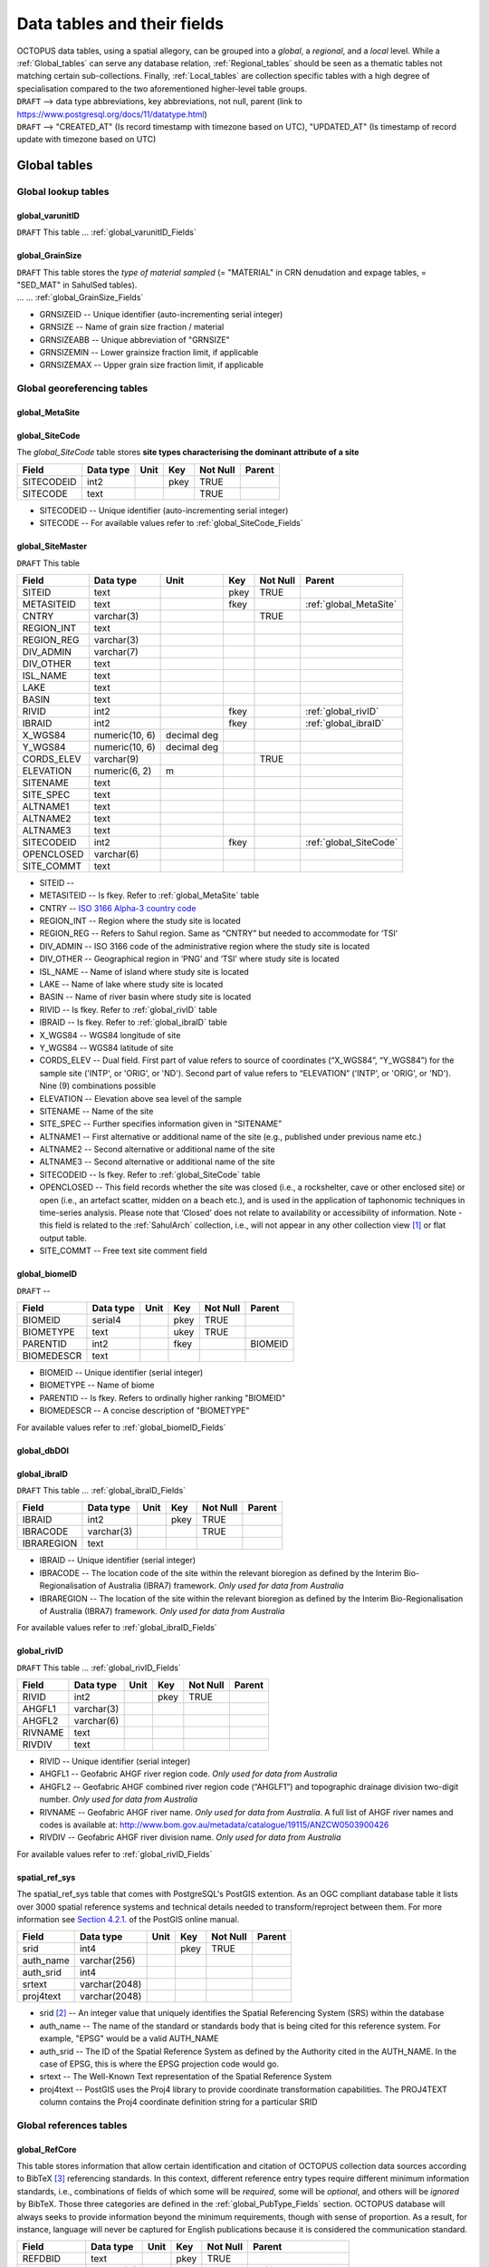 ============================
Data tables and their fields
============================
| OCTOPUS data tables, using a spatial allegory, can be grouped into a *global*, a *regional*, and a *local* level. While a :ref:`Global_tables` can serve any database relation, :ref:`Regional_tables` should be seen as a thematic tables not matching certain sub-collections. Finally, :ref:`Local_tables` are collection specific tables with a high degree of specialisation compared to the two aforementioned higher-level table groups.

| ``DRAFT`` --> data type abbreviations, key abbreviations, not null, parent (link to https://www.postgresql.org/docs/11/datatype.html)
| ``DRAFT`` --> "CREATED_AT" (Is record timestamp with timezone based on UTC), "UPDATED_AT" (Is timestamp of record update with timezone based on UTC)

..  _Global_tables:

Global tables
-------------

..  _Global_lookup_tables:

Global lookup tables
~~~~~~~~~~~~~~~~~~~~

..  _global_varunitID:

global_varunitID
^^^^^^^^^^^^^^^^
``DRAFT`` This table ... :ref:`global_varunitID_Fields`

.. csv-table::
   :file: ./csv_tables/global_varunitID.csv
   :header-rows: 1

..  _global_GrainSize:

global_GrainSize
^^^^^^^^^^^^^^^^
| ``DRAFT`` This table stores the *type of material sampled* (= "MATERIAL" in CRN denudation and expage tables, = "SED_MAT" in SahulSed tables).
| ... ... :ref:`global_GrainSize_Fields`

.. csv-table::
   :file: ./csv_tables/global_GrainSize.csv
   :header-rows: 1

* GRNSIZEID -- Unique identifier (auto-incrementing serial integer)

* GRNSIZE -- Name of grain size fraction / material

* GRNSIZEABB -- Unique abbreviation of "GRNSIZE"

* GRNSIZEMIN -- Lower grainsize fraction limit, if applicable

* GRNSIZEMAX -- Upper grain size fraction limit, if applicable

Global georeferencing tables
~~~~~~~~~~~~~~~~~~~~~~~~~~~~

..  _global_MetaSite:

global_MetaSite
^^^^^^^^^^^^^^^

..  _global_SiteCode:

global_SiteCode
^^^^^^^^^^^^^^^
The *global_SiteCode* table stores **site types characterising the dominant attribute of a site**

========== ========= ==== ==== ======== ======
Field      Data type Unit Key  Not Null Parent
========== ========= ==== ==== ======== ======
SITECODEID int2           pkey TRUE     
SITECODE   text                TRUE     
========== ========= ==== ==== ======== ======

* SITECODEID -- Unique identifier (auto-incrementing serial integer)

* SITECODE -- For available values refer to :ref:`global_SiteCode_Fields`

..  _global_SiteMaster:

global_SiteMaster
^^^^^^^^^^^^^^^^^

``DRAFT`` This table

========== ============== =========== ==== ======== ======================
Field      Data type      Unit        Key  Not Null Parent
========== ============== =========== ==== ======== ======================
SITEID     text                       pkey TRUE     
METASITEID text                       fkey          :ref:`global_MetaSite`
CNTRY      varchar(3)                      TRUE     
REGION_INT text                                    
REGION_REG varchar(3)                              
DIV_ADMIN  varchar(7)                              
DIV_OTHER  text                                    
ISL_NAME   text                                    
LAKE       text                                    
BASIN      text                                    
RIVID      int2                       fkey          :ref:`global_rivID`
IBRAID     int2                       fkey          :ref:`global_ibraID`
X_WGS84    numeric(10, 6) decimal deg               
Y_WGS84    numeric(10, 6) decimal deg               
CORDS_ELEV varchar(9)                      TRUE     
ELEVATION  numeric(6, 2)  m                 
SITENAME   text                                    
SITE_SPEC  text                                    
ALTNAME1   text                                    
ALTNAME2   text                                    
ALTNAME3   text                                    
SITECODEID int2                       fkey          :ref:`global_SiteCode`
OPENCLOSED varchar(6)                              
SITE_COMMT text                                    
========== ============== =========== ==== ======== ======================

* SITEID -- 

* METASITEID -- Is fkey. Refer to :ref:`global_MetaSite` table

* CNTRY -- `ISO 3166 Alpha-3 country code <https://www.iso.org/obp/ui/#search>`_

* REGION_INT -- Region where the study site is located

* REGION_REG -- Refers to Sahul region. Same as “CNTRY” but needed to accommodate for ‘TSI’

* DIV_ADMIN -- ISO 3166 code of the administrative region where the study site is located

* DIV_OTHER -- Geographical region in ‘PNG’ and ‘TSI’ where study site is located

* ISL_NAME -- Name of island where study site is located

* LAKE -- Name of lake where study site is located

* BASIN -- Name of river basin where study site is located

* RIVID -- Is fkey. Refer to :ref:`global_rivID` table

* IBRAID -- Is fkey. Refer to :ref:`global_ibraID` table

* X_WGS84 -- WGS84 longitude of site

* Y_WGS84 -- WGS84 latitude of site

* CORDS_ELEV -- Dual field. First part of value refers to source of coordinates (“X_WGS84”, “Y_WGS84”) for the sample site ('INTP', or 'ORIG', or 'ND'). Second part of value refers to “ELEVATION” ('INTP', or 'ORIG', or 'ND'). Nine (9) combinations possible

* ELEVATION -- Elevation above sea level of the sample

* SITENAME -- Name of the site

* SITE_SPEC -- Further specifies information given in “SITENAME”

* ALTNAME1 -- First alternative or additional name of the site (e.g., published under previous name etc.)

* ALTNAME2 -- Second alternative or additional name of the site

* ALTNAME3 -- Second alternative or additional name of the site

* SITECODEID -- Is fkey. Refer to :ref:`global_SiteCode` table

* OPENCLOSED -- This field records whether the site was closed (i.e., a rockshelter, cave or other enclosed site) or open (i.e., an artefact scatter, midden on a beach etc.), and is used in the application of taphonomic techniques in time-series analysis. Please note that ‘Closed’ does not relate to availability or accessibility of information. Note - this field is related to the :ref:`SahulArch` collection, i.e., will not appear in any other collection view [#]_ or flat output table.

* SITE_COMMT -- Free text site comment field

..  _global_biomeID:

global_biomeID
^^^^^^^^^^^^^^
``DRAFT`` -- 

========== ========= ==== ==== ======== =======
Field      Data type Unit Key  Not Null Parent
========== ========= ==== ==== ======== =======
BIOMEID    serial4        pkey TRUE     
BIOMETYPE  text           ukey TRUE     
PARENTID   int2           fkey          BIOMEID
BIOMEDESCR text                         
========== ========= ==== ==== ======== =======

* BIOMEID -- Unique identifier (serial integer)

* BIOMETYPE -- Name of biome

* PARENTID -- Is fkey. Refers to ordinally higher ranking "BIOMEID"

* BIOMEDESCR -- A concise description of "BIOMETYPE"

For available values refer to :ref:`global_biomeID_Fields`

..  _global_dbDOI:

global_dbDOI
^^^^^^^^^^^^

..  _global_ibraID:

global_ibraID
^^^^^^^^^^^^^
``DRAFT`` This table ... :ref:`global_ibraID_Fields`

========== ========== ==== ==== ======== ======
Field      Data type  Unit Key  Not Null Parent
========== ========== ==== ==== ======== ======
IBRAID     int2            pkey TRUE     
IBRACODE   varchar(3)           TRUE     
IBRAREGION text                          
========== ========== ==== ==== ======== ======

* IBRAID -- Unique identifier (serial integer)

* IBRACODE -- The location code of the site within the relevant bioregion as defined by the Interim Bio-Regionalisation of Australia (IBRA7) framework. *Only used for data from Australia*

* IBRAREGION -- The location of the site within the relevant bioregion as defined by the Interim Bio-Regionalisation of Australia (IBRA7) framework. *Only used for data from Australia*

For available values refer to :ref:`global_ibraID_Fields`

..  _global_rivID:

global_rivID
^^^^^^^^^^^^
``DRAFT`` This table ... :ref:`global_rivID_Fields`

======= ========== ==== ==== ======== ======
Field   Data type  Unit Key  Not Null Parent
======= ========== ==== ==== ======== ======
RIVID   int2            pkey TRUE     
AHGFL1  varchar(3)                    
AHGFL2  varchar(6)                    
RIVNAME text                          
RIVDIV  text                          
======= ========== ==== ==== ======== ======

* RIVID -- Unique identifier (serial integer)

* AHGFL1 -- Geofabric AHGF river region code. *Only used for data from Australia*

* AHGFL2 -- Geofabric AHGF combined river region code (“AHGLF1”) and topographic drainage division two-digit number. *Only used for data from Australia*

* RIVNAME -- Geofabric AHGF river name. *Only used for data from Australia*. A full list of AHGF river names and codes is available at: http://www.bom.gov.au/metadata/catalogue/19115/ANZCW0503900426

* RIVDIV -- Geofabric AHGF river division name. *Only used for data from Australia*

For available values refer to :ref:`global_rivID_Fields`

..  _spatial_ref_sys:

spatial_ref_sys
^^^^^^^^^^^^^^^
The spatial_ref_sys table that comes with PostgreSQL's PostGIS extention. As an OGC compliant database table it lists over 3000 spatial reference systems and technical details needed to transform/reproject between them. For more information see `Section 4.2.1. <https://postgis.net/docs/manual-1.4/ch04.html#spatial_ref_sys>`_ of the PostGIS online manual.

========= ============= ==== ==== ======== ======
Field     Data type     Unit Key  Not Null Parent
========= ============= ==== ==== ======== ======
srid      int4               pkey TRUE     
auth_name varchar(256)                     
auth_srid int4                             
srtext    varchar(2048)                    
proj4text varchar(2048)                    
========= ============= ==== ==== ======== ======

* srid [#]_  -- An integer value that uniquely identifies the Spatial Referencing System (SRS) within the database

* auth_name -- The name of the standard or standards body that is being cited for this reference system. For example, "EPSG" would be a valid AUTH_NAME

* auth_srid -- The ID of the Spatial Reference System as defined by the Authority cited in the AUTH_NAME. In the case of EPSG, this is where the EPSG projection code would go.

* srtext -- The Well-Known Text representation of the Spatial Reference System

* proj4text -- PostGIS uses the Proj4 library to provide coordinate transformation capabilities. The PROJ4TEXT column contains the Proj4 coordinate definition string for a particular SRID

Global references tables
~~~~~~~~~~~~~~~~~~~~~~~~

..  _global_RefCore:

global_RefCore
^^^^^^^^^^^^^^
This table stores information that allow certain identification and citation of OCTOPUS collection data sources according to BibTeX [#]_ referencing standards. In this context, different reference entry types require different minimum information standards, i.e., combinations of fields of which some will be *required*, some will be *optional*, and others will be *ignored* by BibTeX. Those three categories are defined in the :ref:`global_PubType_Fields` section. OCTOPUS database will always seeks to provide information beyond the minimum requirements, though with sense of proportion. As a result, for instance, language will never be captured for English publications because it is considered the communication standard.

=========== =========== ==== ==== ======== ==================
Field       Data type   Unit Key  Not Null Parent
=========== =========== ==== ==== ======== ==================
REFDBID     text             pkey TRUE     
OAID        varchar(11)      fkey          :ref:`global_Author`
REFDOI      text                           
AUTHORS     text                           
TITLE       text                           
PUBTYPEID   int2             fkey TRUE     :ref:`global_PubType`
JOURNALID   int2             fkey          :ref:`global_Journal`
VOLUME      text                           
NUMBER      text                           
PAGES       text                           
YEAR        int2                  TRUE     
ADDRESS     text                           
NOTE        text                           
URL         text                           
BOOKTITLE   text                           
CHAPTER     text                           
EDITOR      text                           
PUBLISHER   text                           
INSTITUTION text                           
SCHOOL      text                           
=========== =========== ==== ==== ======== ==================

* REFDBID -- A unique identifier in the format *Name<colon>YearKeyword* where *Name* is the family name of the first author, *Year* is the publication year, and *Keyword* is a catchy single word from the publication title. No whitespace or special characters are allowed. The keyword must not be numeric. 

* REFDOI -- Publication Digital Object Identifier (`DOI <https://www.doi.org/>`_), if available

* AUTHORS -- Full sequence of publication authors in the format *FamilyA, ForenameA; FamilyB, ForenameB*; ... where forenames may be abbreviated with leading capital letter in the format *FamilyA, A.; FamilyB, B.*; ...

* TITLE -- Publication title

* VOLUME -- Volume of publication medium

* NUMBER -- Number of publication medium

* PAGES -- Page range divided by double dash (e.g. 102\-\-208), running article number, or a number of pages for books, theses

* YEAR -- Year of publication

* ADDRESS -- Usually the address of the publisher or other institution

* NOTE -- Free text field for annotations

* URL -- Publication url, especially favoured when no DOI available

* BOOKTITLE -- Title of a book, part of which is being cited. In OCTOPUS, further, title of website

* CHAPTER -- A chapter, section, sequence etc. number

* EDITOR -- Name(s) of editor(s) in the format defined above

* PUBLISHER -- Publisher's name

* INSTITUTION -- Institutuion sponsoring a technical report

* SCHOOL -- Name of school where thesis was written

..  _global_RefAbstract:

global_RefAbstract
^^^^^^^^^^^^^^^^^^
``DRAFT`` This table stores publication abstracts for references in :ref:`global_RefCore`.

========= ========= ==== ==== ======== ======
Field     Data type Unit Key  Not Null Parent
========= ========= ==== ==== ======== ======
REFDBID   text           pkey TRUE     
ABSTRACT  text                         
========= ========= ==== ==== ======== ======

* REFDBID -- Uses same "REFDBID" as :ref:`global_RefCore` table does (because is one-to-one relationship)

* ABSTRACT -- Is publication abstract, if available. Note - Very extensive abstracts have been truncated and marked as *... [_truncated_]* at their end.

..  _global_Author:

global_Author
^^^^^^^^^^^^^
``DRAFT`` This table 

========== ============ ==== ==== ======== ======
Field      Data type    Unit Key  Not Null Parent
========== ============ ==== ==== ======== ======
OAID       varchar(11)       pkey TRUE     
AUTH       text                   TRUE     
FORENAME   text                            
INITIALS   text                            
ORCID      #varchar(19)                    
SCOPUSID   text                            
WSCC_RESID text                            
AUTH_COMMT text                            
AUTH_URL   text                            
URL_DATE   date                            
========== ============ ==== ==== ======== ======

* OAID -- 

* AUTH -- 

* FORENAME -- 

* INITIALS -- 

* ORCID -- 

* SCOPUSID -- 

* WSCC_RESID -- 

* AUTH_COMMT -- 

* AUTH_URL -- ... if "AUTH" is a corporation

* URL_DATE -- ... only applicable if "AUTH_URL" is not null

..  _global_Journal:

global_Journal
^^^^^^^^^^^^^^
``DRAFT`` This table 

========== ========== ==== ==== ======== ======
Field      Data type  Unit Key  Not Null Parent
========== ========== ==== ==== ======== ======
JOURNALID  int2            pkey TRUE     
JOURNAL    text                 TRUE     
JOURNALABB text                 TRUE     
PRINT_ISSN varchar(9)                    
ONLIN_ISSN varchar(9)                    
========== ========== ==== ==== ======== ======

* JOURNALID -- Unique identifier (auto-incrementing serial integer)

* JOURNAL -- 

* JOURNALABB -- Abbreviated journal name according to https://images.webofknowledge.com/images/help/WOS/A_abrvjt.html

* PRINT_ISSN -- 

* ONLIN_ISSN -- 

..  _global_PubType:

global_PubType
^^^^^^^^^^^^^^
The *global_PubType* table stores **publication entry types according to BibTeX standards**.

========= ========= ==== ==== ======== ======
Field     Data type Unit Key  Not Null Parent
========= ========= ==== ==== ======== ======
PUBTYPEID int2           pkey TRUE     
PUBTYPE   text                         
========= ========= ==== ==== ======== ======

* PUBTYPEID -- Unique identifier (auto-incrementing serial integer)

* PUBTYPE -- For available values refer to :ref:`global_PubType_Fields`

..  _global_RefKeyword:

global_RefKeyword
^^^^^^^^^^^^^^^^^

----

..  _Regional_tables:

Regional tables
---------------

Non-Cosmogenics tables
~~~~~~~~~~~~~~~~~~~~~~

..  _cabah_LabCodes:

cabah_LabCodes
^^^^^^^^^^^^^^
``DRAFT`` This table 

========== ========== ==== ==== ======== ======
Field      Data type  Unit Key  Not Null Parent
========== ========== ==== ==== ======== ======
LAB_ORIGID int2            pkey TRUE     
LAB_PREFIX text                          
LAB_FACLTY text                          
CNTRY      varchar(3)                    
LAB_ACTIVE bool                          
LAB_MTD    varchar(3)                    
LAB_URL    text                          
LAB_SOURCE text                          
========== ========== ==== ==== ======== ======

* LAB_ORIGID -- Unique identifier (auto-incrementing serial integer)

* LAB_PREFIX -- 

* LAB_FACLTY -- 

* CNTRY -- 

* LAB_ACTIVE -- 

* LAB_MTD -- 

* LAB_URL -- 

* LAB_SOURCE -- 

..  _cabah_chemprepID:

cabah_chemprepID
^^^^^^^^^^^^^^^^
The stores the **type of chemical pretreatment given to a sample**. Note -- methods capture the majority of methods applied in Australia. There may be considerable variation within each pretreatment code.

========== ========= ==== ==== ======== ======
Field      Data type Unit Key  Not Null Parent
========== ========= ==== ==== ======== ======
CHEMPREPID int2           pkey TRUE     
CHEMPREP   text                TRUE     
CHEMPREPAB text                         
========== ========= ==== ==== ======== ======

* CHEMPREPID -- Unique identifier (auto-incrementing serial integer)

* CHEMPREP -- For available values refer to :ref:`cabah_chemprepID_Fields`

* CHEMPREPAB -- For available values refer to :ref:`cabah_chemprepID_Fields`

..  _cabah_col_mtdID:

cabah_col_mtdID
^^^^^^^^^^^^^^^
``DRAFT`` This table 

========= ========= ==== ==== ======== ======
Field     Data type Unit Key  Not Null Parent
========= ========= ==== ==== ======== ======
COL_MTDID int2           pkey TRUE     
COL_MTD   text                TRUE     
========= ========= ==== ==== ======== ======

* COL_MTDID -- Unique identifier (auto-incrementing serial integer)

* COL_MTD -- For available values refer to :ref:`cabah_col_mtdID_Fields`

..  _cabah_methodID:

cabah_methodID
^^^^^^^^^^^^^^
``DRAFT`` This table 

========== ========= ==== ==== ======== ========
Field      Data type Unit Key  Not Null Parent
========== ========= ==== ==== ======== ========
METHODID   int2           pkey TRUE     
METHOD     text                TRUE     
METHODABBR text           ukey TRUE     
PARENTID   int2           fkey TRUE     METHODID
METHODREF  text                         
========== ========= ==== ==== ======== ========

* METHODID -- Unique identifier (auto-incrementing serial integer)

* METHOD -- For available values refer to :ref:`cabah_methodID_Fields`

* METHODABBR -- For available values refer to :ref:`cabah_methodID_Fields`

* PARENTID -- Is fkey. Refers to ordinally higher ranking "METHODID"

* METHODREF -- Basic method literature reference

Cosmogenics tables
~~~~~~~~~~~~~~~~~~

..  _crn_alstndID:

crn_alstndID
^^^^^^^^^^^^
``DRAFT`` This table 

========== ============= ==== ==== ======== ======
Field      Data type     Unit Key  Not Null Parent
========== ============= ==== ==== ======== ======
ALSTNDID   int2               pkey TRUE     
ALSTND     text                    TRUE     
ALSTND_PUB text                             
ALCORR     numeric(5, 4)                    
ALSTNDRTIO numeric                          
ALSTNDCOMT text                             
========== ============= ==== ==== ======== ======

* ALSTNDID -- Unique identifier (auto-incrementing serial integer)

* ALSTND -- 

* ALSTND_PUB -- 

* ALCORR -- 

* ALSTNDRTIO -- 

* ALSTNDCOMT -- 

For available values refer to :ref:`crn_alstndID_Fields`

..  _crn_bestndID:

crn_bestndID
^^^^^^^^^^^^
``DRAFT`` This table 

========== ============= ==== ==== ======== ======
Field      Data type     Unit Key  Not Null Parent
========== ============= ==== ==== ======== ======
BESTNDID   int2               pkey TRUE     
BESTND     text                    TRUE     
BESTND_PUB text                             
BECORR     numeric(5, 4)                    
BESTNDRTIO numeric                          
BESTNDCOMT text                             
========== ============= ==== ==== ======== ======

* BESTNDID -- Unique identifier (auto-incrementing serial integer)

* BESTND -- 

* BESTND_PUB -- 

* BECORR -- 

* BESTNDRTIO -- 

* BESTNDCOMT -- 

For available values refer to :ref:`crn_bestndID_Fields`

Luminescence tables
~~~~~~~~~~~~~~~~~~~

..  _osl-tl_agemodelID:

osl-tl_agemodelID
^^^^^^^^^^^^^^^^^
``DRAFT`` This table 

========== ========= ==== ==== ======== ======
Field      Data type Unit Key  Not Null Parent
========== ========= ==== ==== ======== ======
AGEMODELID int2           pkey TRUE     
AGEMODEL   text                TRUE     
AGEMODELAB text                         
========== ========= ==== ==== ======== ======

* AGEMODELID -- Unique identifier (auto-incrementing serial integer)

* AGEMODEL -- For available values refer to :ref:`osl-tl_agemodelID_Fields`

* AGEMODELAB -- For available values refer to :ref:`osl-tl_agemodelID_Fields`

..  _osl-tl_ed_procID:

osl-tl_ed_procID
^^^^^^^^^^^^^^^^
``DRAFT`` This table 

========== ========= ==== ==== ======== ======
Field      Data type Unit Key  Not Null Parent
========== ========= ==== ==== ======== ======
ED_PROCID  int2           pkey TRUE     
ED_PROC    text                TRUE     
ED_PROCABR text                         
========== ========= ==== ==== ======== ======

* ED_PROCID -- Unique identifier (auto-incrementing serial integer)

* ED_PROC -- For available values refer to :ref:`osl-tl_ed_procID_Fields`

* ED_PROCABR -- For available values refer to :ref:`osl-tl_ed_procID_Fields`

..  _osl-tl_lum_matID:

osl-tl_lum_matID
^^^^^^^^^^^^^^^^
``DRAFT`` This table 

========== ========= ==== ==== ======== ======
Field      Data type Unit Key  Not Null Parent
========== ========= ==== ==== ======== ======
LUM_MATID  int2           pkey TRUE     
LUM_MAT    text                TRUE     
LUM_MATABB text                         
========== ========= ==== ==== ======== ======

* LUM_MATID -- Unique identifier (auto-incrementing serial integer)

* LUM_MAT -- For available values refer to :ref:`osl-tl_lum_matID_Fields`

* LUM_MATABB -- For available values refer to :ref:`osl-tl_lum_matID_Fields`

..  _osl-tl_mineralID:

osl-tl_mineralID
^^^^^^^^^^^^^^^^
``DRAFT`` This table 

========== ========= ==== ==== ======== ======
Field      Data type Unit Key  Not Null Parent
========== ========= ==== ==== ======== ======
MINERALID  int2           pkey TRUE     
MINERAL    text                TRUE     
MINERALABB text                         
========== ========= ==== ==== ======== ======

* MINERALID -- Unique identifier (auto-incrementing serial integer)

* MINERAL -- For available values refer to :ref:`osl-tl_mineralID_Fields`

* MINERALABB -- For available values refer to :ref:`osl-tl_mineralID_Fields`

..  _osl-tl_mtdID:

osl-tl_mtdID
^^^^^^^^^^^^
``DRAFT`` This table 

===== ========= ==== ==== ======== ======
Field Data type Unit Key  Not Null Parent
===== ========= ==== ==== ======== ======
MTDID int2           pkey TRUE     
MTD   text                TRUE     
MTDAB text                         
===== ========= ==== ==== ======== ======

* MTDID -- Unique identifier (auto-incrementing serial integer)

* MTD -- For available values refer to :ref:`osl-tl_mtdID_Fields`

* MTDAB -- For available values refer to :ref:`osl-tl_mtdID_Fields`

..  _osl_typeID:

osl_typeID
^^^^^^^^^^
``DRAFT`` This table 

========== ========= ==== ==== ======== ======
Field      Data type Unit Key  Not Null Parent
========== ========= ==== ==== ======== ======
OSL_TYPEID int2           pkey TRUE     
OSL_TYPE   text                TRUE     
OSL_TYPEAB text                         
========== ========= ==== ==== ======== ======

* OSL_TYPEID -- Unique identifier (auto-incrementing serial integer)

* OSL_TYPE -- For available values refer to :ref:`osl_typeID_Fields`

* OSL_TYPEAB -- For available values refer to :ref:`osl_typeID_Fields`

----

..  _Local_tables:

Local tables
------------

CRN tables
~~~~~~~~~~

..  _crn_amsID:

crn_amsID
^^^^^^^^^
``DRAFT`` This table 

====== ========= ==== ==== ======== ======
Field  Data type Unit Key  Not Null Parent
====== ========= ==== ==== ======== ======
AMSID  int2           pkey TRUE     
AMS    text                TRUE     
AMSORG text                         
AMSURL text                         
====== ========= ==== ==== ======== ======

* AMSID -- Unique identifier (auto-incrementing serial integer)

* AMS -- 

* AMSORG -- 

* AMSURL --

..  _crn_projepsgID:

crn_projepsgID
^^^^^^^^^^^^^^
``DRAFT`` This table 

========== =========== ==== ==== ======== ======
Field      Data type   Unit Key  Not Null Parent
========== =========== ==== ==== ======== ======
PROJEPSGID int2             pkey TRUE     
PROJECTION varchar(13)           TRUE     
========== =========== ==== ==== ======== ======

* PROJEPSGID -- Unique identifier (auto-incrementing serial integer)

* PROJECTION -- For available values refer to :ref:`crn_projepsgID_Fields`

..  _crn_projepsgID:

crn_studies_boundingbox
^^^^^^^^^^^^^^^^^^^^^^^
``DRAFT`` This table 

======= ========== ==== ==== ======== ======
Field   Data type  Unit Key  Not Null Parent
======= ========== ==== ==== ======== ======
id      serial4         pkey TRUE     
geom    geometry                      
STUDYID varchar(5)      ukey TRUE     
======= ========== ==== ==== ======== ======

* id -- Unique identifier (auto-incrementing serial integer)

* geom -- 

* STUDYID -- 

SahulArch tables
~~~~~~~~~~~~~~~~

..  _arch_featdatedID:

arch_featdatedID
^^^^^^^^^^^^^^^^
``DRAFT`` This table 

========== ========= ==== ==== ======== ======
Field      Data type Unit Key  Not Null Parent
========== ========= ==== ==== ======== ======
FEATDATEID           int2 pkey TRUE     
FEATDATED            text      TRUE     
========== ========= ==== ==== ======== ======

* FEATDATEID -- Unique identifier (auto-incrementing serial integer)

* FEATDATED -- For available values refer to :ref:`arch_featdatedID_Fields`

..  _c13_valID:

c13_valID
^^^^^^^^^
``DRAFT`` This table 

========= ========= ==== ==== ======== ======
Field     Data type Unit Key  Not Null Parent
========= ========= ==== ==== ======== ======
C13_VALID int2           pkey TRUE     
C13_VAL   text                TRUE     
========= ========= ==== ==== ======== ======

* C13_VALID -- Unique identifier (auto-incrementing serial integer)

* C13_VAL -- For available values refer to :ref:`c13_valID_Fields`

..  _c14_contamID:

c14_contamID
^^^^^^^^^^^^
``DRAFT`` This table 

======== ========= ==== ==== ======== ======
Field    Data type Unit Key  Not Null Parent
======== ========= ==== ==== ======== ======
CONTAMID int2           pkey TRUE     
CONTAM   text                TRUE     
======== ========= ==== ==== ======== ======

* CONTAMID -- Unique identifier (auto-incrementing serial integer)

* CONTAM -- For available values refer to :ref:`c14_contamID_Fields`

..  _c14_hum_modID:

c14_hum_modID
^^^^^^^^^^^^^
``DRAFT`` This table 

========= ========= ==== ==== ======== ======
Field     Data type Unit Key  Not Null Parent
========= ========= ==== ==== ======== ======
HUM_MODID int2           pkey TRUE     
HUM_MOD   text                TRUE     
========= ========= ==== ==== ======== ======

* HUM_MODID -- Unique identifier (auto-incrementing serial integer)

* HUM_MOD -- For available values refer to :ref:`c14_hum_modID_Fields`

..  _c14_materia1ID:

c14_materia1ID
^^^^^^^^^^^^^^
``DRAFT`` This table 

========== ========= ==== ==== ======== ======
Field      Data type Unit Key  Not Null Parent
========== ========= ==== ==== ======== ======
MATERIA1ID int2           pkey TRUE     
MATERIAL1  text                TRUE     
MATERIA1AB text                         
========== ========= ==== ==== ======== ======

* MATERIA1ID -- Unique identifier (auto-incrementing serial integer)

* MATERIAL1 -- For available values refer to :ref:`c14_materia1ID_Fields`

* MATERIA1AB -- For available values refer to :ref:`c14_materia1ID_Fields`

..  _c14_materia2ID:

c14_materia2ID
^^^^^^^^^^^^^^
``DRAFT`` This table 

========== ========= ==== ==== ======== ======
Field      Data type Unit Key  Not Null Parent
========== ========= ==== ==== ======== ======
MATERIA2ID int2           pkey TRUE     
MATERIAL2  text                TRUE     
========== ========= ==== ==== ======== ======

* MATERIA2ID -- Unique identifier (auto-incrementing serial integer)

* MATERIAL2 -- For available values refer to :ref:`c14_materia2ID_Fields`

..  _c14_solvent2ID:

c14_solvent2ID
^^^^^^^^^^^^^^
``DRAFT`` This table 

========== ========= ==== ==== ======== ======
Field      Data type Unit Key  Not Null Parent
========== ========= ==== ==== ======== ======
SOLVENT2ID int2           pkey TRUE     
SOLVENT2   text                TRUE     
SOLVENT2AB text                         
========== ========= ==== ==== ======== ======

* SOLVENT2ID -- Unique identifier (auto-incrementing serial integer)

* SOLVENT2 -- For available values refer to :ref:`c14_solvent2ID_Fields`

* SOLVENT2AB -- For available values refer to :ref:`c14_solvent2ID_Fields`

..  _c_mtdID:

c_mtdID
^^^^^^^
``DRAFT`` This table 

======= ========= ==== ==== ======== ======
Field   Data type Unit Key  Not Null Parent
======= ========= ==== ==== ======== ======
C_MTDID int2           pkey TRUE     
C_MTD   text                TRUE     
C_MTDAB text                         
======= ========= ==== ==== ======== ======

* C_MTDID -- Unique identifier (auto-incrementing serial integer)

* C_MTD -- For available values refer to :ref:`c_mtdID_Fields`

* C_MTDAB -- For available values refer to :ref:`c_mtdID_Fields`

..  _arch_c14_polygons_EPSG3857:

arch_c14_polygons_EPSG3857
^^^^^^^^^^^^^^^^^^^^^^^^^^
``DRAFT`` This table 

====== ============ ==== ==== ======== ======
Field  Data type    Unit Key  Not Null Parent
====== ============ ==== ==== ======== ======
id     serial4           pkey TRUE     
geom   geometry(mp)                    
OBSID1 text              ukey TRUE     
OBSID2 text                            
====== ============ ==== ==== ======== ======

* id -- Unique identifier (auto-incrementing serial integer)

* geom -- 

* OBSID1 -- 

* OBSID2 -- 

..  _arch_osl_polygons_EPSG3857:

arch_osl_polygons_EPSG3857
^^^^^^^^^^^^^^^^^^^^^^^^^^
``DRAFT`` This table 

====== ============ ==== ==== ======== ======
Field  Data type    Unit Key  Not Null Parent
====== ============ ==== ==== ======== ======
id     serial4           pkey TRUE     
geom   geometry(mp)                    
OBSID1 text              ukey TRUE     
OBSID2 text                            
====== ============ ==== ==== ======== ======

* id -- Unique identifier (auto-incrementing serial integer)

* geom -- 

* OBSID1 -- 

* OBSID2 -- 

..  _arch_tl_polygons_EPSG3857:

arch_tl_polygons_EPSG3857
^^^^^^^^^^^^^^^^^^^^^^^^^
``DRAFT`` This table 

====== ============ ==== ==== ======== ======
Field  Data type    Unit Key  Not Null Parent
====== ============ ==== ==== ======== ======
id     serial4           pkey TRUE     
geom   geometry(mp)                    
OBSID1 text              ukey TRUE     
OBSID2 text                            
====== ============ ==== ==== ======== ======

* id -- Unique identifier (auto-incrementing serial integer)

* geom -- 

* OBSID1 -- 

* OBSID2 -- 

SahulSed tables
~~~~~~~~~~~~~~~

..  _sed_depconID:

sed_depconID
^^^^^^^^^^^^
``DRAFT`` This table 

======== ========= ==== ==== ======== ======
Field    Data type Unit Key  Not Null Parent
======== ========= ==== ==== ======== ======
DEPCONID int2           pkey TRUE     
DEPCON   text                TRUE     
======== ========= ==== ==== ======== ======

* DEPCONID -- Unique identifier (auto-incrementing serial integer)

* DEPCON -- For available values refer to :ref:`sed_depconID_Fields`

..  _sed_faciesID:

sed_faciesID
^^^^^^^^^^^^
``DRAFT`` This table 

======== ========= ==== ==== ======== ======
Field    Data type Unit Key  Not Null Parent
======== ========= ==== ==== ======== ======
FACIESID int2           pkey TRUE     
FACIES   text                TRUE     
======== ========= ==== ==== ======== ======

* FACIESID -- Unique identifier (auto-incrementing serial integer)

* FACIES -- For available values refer to :ref:`sed_faciesID_Fields`

..  _sed_geommodID:

sed_geommodID
^^^^^^^^^^^^^
``DRAFT`` This table 

========= ========= ==== ==== ======== ======
Field     Data type Unit Key  Not Null Parent
========= ========= ==== ==== ======== ======
GEOMMODID int2           pkey TRUE     
GEOMMOD   text                TRUE     
========= ========= ==== ==== ======== ======

* GEOMMODID -- Unique identifier (auto-incrementing serial integer)

* GEOMMOD -- For available values refer to :ref:`sed_geommodID_Fields`

..  _sed_geotypeID:

sed_geotypeID
^^^^^^^^^^^^^
``DRAFT`` This table 

========= ========= ==== ==== ======== ======
Field     Data type Unit Key  Not Null Parent
========= ========= ==== ==== ======== ======
GEOTYPEID int2           pkey TRUE     
GEOTYPE   text                TRUE     
========= ========= ==== ==== ======== ======

* GEOTYPEID -- Unique identifier (auto-incrementing serial integer)

* GEOTYPE -- For available values refer to :ref:`sed_geotypeID_Fields`

..  _sed_laketypeID:

sed_laketypeID
^^^^^^^^^^^^^^
``DRAFT`` This table 

========== ========= ==== ==== ======== ======
Field      Data type Unit Key  Not Null Parent
========== ========= ==== ==== ======== ======
LAKETYPEID int2           pkey TRUE     
LAKETYPE   text                TRUE     
PARENTID   int2           fkey
========== ========= ==== ==== ======== ======

* LAKETYPEID -- Unique identifier (auto-incrementing serial integer)

* LAKETYPE -- For available values refer to :ref:`sed_laketypeID_Fields`

* PARENTID -- Is fkey. Refers to ordinally higher ranking "LAKETYPEID"

..  _sed_morphID:

sed_morphID
^^^^^^^^^^^
``DRAFT`` This table 

======= ========= ==== ==== ======== ======
Field   Data type Unit Key  Not Null Parent
======= ========= ==== ==== ======== ======
MORPHID int2           pkey TRUE     
MORPH   text                TRUE     
======= ========= ==== ==== ======== ======

* MORPHID -- Unique identifier (auto-incrementing serial integer)

* MORPH -- For available values refer to :ref:`sed_morphID_Fields`

..  _sed_sitetypeID:

sed_sitetypeID
^^^^^^^^^^^^^^
``DRAFT`` This table 

========== ========= ==== ==== ======== ======
Field      Data type Unit Key  Not Null Parent
========== ========= ==== ==== ======== ======
SITETYPEID int2           pkey TRUE     
SITETYPE   text                TRUE     
========== ========= ==== ==== ======== ======

* SITETYPEID -- Unique identifier (auto-incrementing serial integer)

* SITETYPE -- For available values refer to :ref:`sed_sitetypeID_Fields`

..  _sed-osl_points_EPSG3857:

sed-osl_points_EPSG3857
^^^^^^^^^^^^^^^^^^^^^^^
``DRAFT`` This table 

====== ============ ==== ==== ======== ======
Field  Data type    Unit Key  Not Null Parent
====== ============ ==== ==== ======== ======
id     serial4           pkey TRUE     
geom   geometry(pt)                    
OBSID1 text              ukey TRUE     
OBSID2 text                            
====== ============ ==== ==== ======== ======

* id -- Unique identifier (auto-incrementing serial integer)

* geom -- 

* OBSID1 -- 

* OBSID2 -- 

..  _sed-tl_points_EPSG3857:

sed-tl_points_EPSG3857
^^^^^^^^^^^^^^^^^^^^^^
``DRAFT`` This table 

====== ============ ==== ==== ======== ======
Field  Data type    Unit Key  Not Null Parent
====== ============ ==== ==== ======== ======
id     serial4           pkey TRUE     
geom   geometry(pt)                    
OBSID1 text              ukey TRUE     
OBSID2 text                            
====== ============ ==== ==== ======== ======

* id -- Unique identifier (auto-incrementing serial integer)

* geom -- 

* OBSID1 -- 

* OBSID2 -- 

FosSahul tables
~~~~~~~~~~~~~~~

fos_TaxRank1_classID
^^^^^^^^^^^^^^^^^^^^
``DRAFT`` This table 

fos_TaxRank2_infraclaID
^^^^^^^^^^^^^^^^^^^^^^^
``DRAFT`` This table 

fos_TaxRank3_ordrID
^^^^^^^^^^^^^^^^^^^
``DRAFT`` This table 

fos_TaxRank4_familyID
^^^^^^^^^^^^^^^^^^^^^
``DRAFT`` This table 

fos_TaxRank5_genusID
^^^^^^^^^^^^^^^^^^^^
``DRAFT`` This table 

fos_TaxRank6_speciesID
^^^^^^^^^^^^^^^^^^^^^^
``DRAFT`` This table 

fos_chemtypeID
^^^^^^^^^^^^^^
The *fos_chemtypeID* table stores the **type of chemical pretreatment given to the sample** as described in the original publication. There may be considerable variation within each pretreatment code.

========== ========= ==== ==== ======== ======
Field      Data type Unit Key  Not Null Parent
========== ========= ==== ==== ======== ======
CHEMTYPEID int2           pkey TRUE     
CHEMTYPE   text                TRUE     
CHEMTYPEAB text                         
========== ========= ==== ==== ======== ======

* CHEMTYPEID -- Unique identifier (auto-incrementing serial integer)

* CHEMTYPE -- For available values refer to :ref:`fos_chemtypeID_Fields`

* CHEMTYPEAB -- For available values refer to :ref:`fos_chemtypeID_Fields`

fos_fosmat1ID
^^^^^^^^^^^^^
The *fos_fosmat1ID* table stores the **type of dated remain**.

========== ========= ==== ==== ======== ======
Field      Data type Unit Key  Not Null Parent
========== ========= ==== ==== ======== ======
FOSMAT1ID  int2           pkey TRUE     
FOSMAT1    text                TRUE     
FOSMAT1ABB text                         
========== ========= ==== ==== ======== ======

* iFOSMAT1IDd -- Unique identifier (auto-incrementing serial integer)

* FOSMAT1 -- For available values refer to :ref:`fos_fosmat1ID_Fields`

* FOSMAT1ABB -- For available values refer to :ref:`fos_fosmat1ID_Fields`

fos_fosmat2ID
^^^^^^^^^^^^^
The *fos_fosmat2ID* table stores the **type of dated material**.

========== ========= ==== ==== ======== ======
Field      Data type Unit Key  Not Null Parent
========== ========= ==== ==== ======== ======
FOSMAT2ID  int2           pkey TRUE     
FOSMAT2    text                TRUE     
FOSMAT2ABB text                         
========== ========= ==== ==== ======== ======

* FOSMAT2ID -- Unique identifier (auto-incrementing serial integer)

* FOSMAT2 -- For available values refer to :ref:`fos_fosmat2ID_Fields`

* FOSMAT2ABB -- For available values refer to :ref:`fos_fosmat2ID_Fields`

fos_mtdsID
^^^^^^^^^^
The *fos_mtdsID* table stores the type of **method used in age determination**.

========== ========= ==== ==== ======== ======
Field      Data type Unit Key  Not Null Parent
========== ========= ==== ==== ======== ======
FOS_MTDSID int2           pkey TRUE     
FOS_MTDSUB text                TRUE     
FOS_MTDSAB text                         
========== ========= ==== ==== ======== ======

* FOS_MTDSID -- Unique identifier (auto-incrementing serial integer)

* FOS_MTDSUB -- For available values refer to :ref:`fos_mtdsID_Fields`

* FOS_MTDSAB -- For available values refer to :ref:`fos_mtdsID_Fields`

fos_polygons_EPSG3857
^^^^^^^^^^^^^^^^^^^^^
``DRAFT`` This table 

expage tables
~~~~~~~~~~~~~

expage_points_EPSG3857
^^^^^^^^^^^^^^^^^^^^^^
``DRAFT`` This table 

.. rubric:: Footnotes

.. [#] PostgreSQL view: `https://www.postgresql.org/docs/current/sql-createview.html <https://www.postgresql.org/docs/current/sql-createview.html>`_
.. [#] Field descriptions unaltered taken from `https://postgis.net/ <https://postgis.net/>`_
.. [#] `https://www.ctan.org/pkg/bibtex <https://www.ctan.org/pkg/bibtex>`_
